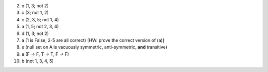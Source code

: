 2. e (1, 3; not 2)
3. c (3; not 1, 2)
4. c (2, 3, 5; not 1, 4)
5. a (1, 5; not 2, 3, 4)
6. d (1, 3; not 2)
7. a (1 is False; 2-5 are all correct) [HW: prove the correct version of (a)]
8. e (null set on A is vacuously symmetric, anti-symmetric, **and** transitive)
9. e (F -> F, T -> T, F -> F)
10. b (not 1, 3, 4, 5)

